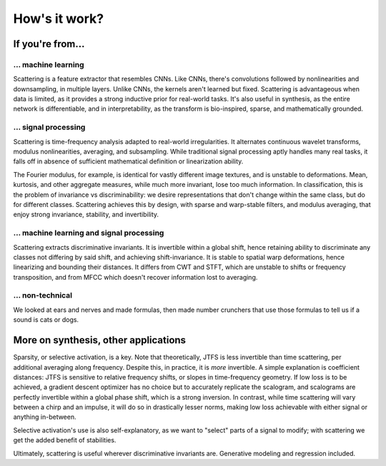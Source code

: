 How's it work?
**************

If you're from...
-----------------

... machine learning
^^^^^^^^^^^^^^^^^^^^

Scattering is a feature extractor that resembles CNNs. Like CNNs, there's convolutions followed by nonlinearities and downsampling, in multiple layers. Unlike CNNs, 
the kernels aren't learned but fixed. Scattering is advantageous when data is limited, as it provides a strong inductive prior for real-world tasks. It's also useful
in synthesis, as the entire network is differentiable, and in interpretability, as the transform is bio-inspired, sparse, and mathematically grounded.


... signal processing
^^^^^^^^^^^^^^^^^^^^^

Scattering is time-frequency analysis adapted to real-world irregularities. It alternates continuous wavelet transforms, modulus nonlinearities, averaging, and subsampling. 
While traditional signal processing aptly handles many real tasks, it falls off in absence of sufficient mathematical definition or linearization ability. 

The Fourier modulus, for example, is identical for vastly different image textures, and is unstable to deformations. Mean, kurtosis, and other aggregate measures, while 
much more invariant, lose too much information. In classification, this is the problem of invariance vs discriminability: we desire representations that don't change within 
the same class, but do for different classes. Scattering achieves this by design, with sparse and warp-stable filters, and modulus averaging, that enjoy strong invariance, 
stability, and invertibility.


... machine learning and signal processing
^^^^^^^^^^^^^^^^^^^^^^^^^^^^^^^^^^^^^^^^^^

Scattering extracts discriminative invariants. It is invertible within a global shift, hence retaining ability to discriminate any classes not differing by said shift, and 
achieving shift-invariance. It is stable to spatial warp deformations, hence linearizing and bounding their distances. It differs from CWT and STFT, which are unstable to shifts 
or frequency transposition, and from MFCC which doesn't recover information lost to averaging.


... non-technical
^^^^^^^^^^^^^^^^^

We looked at ears and nerves and made formulas, then made number crunchers that use those formulas to tell us if a sound is cats or dogs.


More on synthesis, other applications
-------------------------------------

Sparsity, or selective activation, is a key. Note that theoretically, JTFS is less invertible than time scattering, per additional averaging along frequency. Despite this, 
in practice, it is *more* invertible. A simple explanation is coefficient distances: JTFS is sensitive to relative frequency shifts, or slopes in time-frequency geometry. 
If low loss is to be achieved, a gradient descent optimizer has no choice but to accurately replicate the scalogram, and scalograms are perfectly invertible within a 
global phase shift, which is a strong inversion. In contrast, while time scattering will vary between a chirp and an impulse, it will do so in drastically lesser norms, 
making low loss achievable with either signal or anything in-between.

Selective activation's use is also self-explanatory, as we want to "select" parts of a signal to modify; with scattering we get the added benefit of stabilities.

Ultimately, scattering is useful wherever discriminative invariants are. Generative modeling and regression included.
